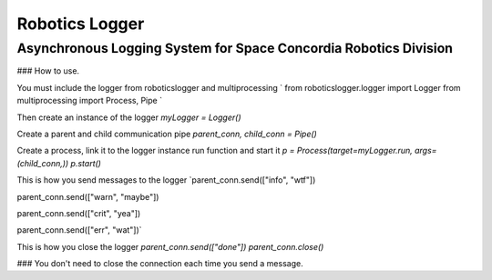Robotics Logger
===============

Asynchronous Logging System for Space Concordia Robotics Division
------------------------------------------------------------------

### How to use.

You must include the  logger from roboticslogger and multiprocessing
`
from roboticslogger.logger import Logger
from multiprocessing import Process, Pipe
`

Then create an instance of the logger
`myLogger = Logger()`

Create a parent and child communication pipe
`parent_conn, child_conn = Pipe()`

Create a process, link it to the logger instance run function and start it
`p = Process(target=myLogger.run, args=(child_conn,))
p.start()`


This is how you send messages to the logger
`parent_conn.send(["info", "wtf"])

parent_conn.send(["warn", "maybe"])

parent_conn.send(["crit", "yea"])

parent_conn.send(["err", "wat"])`

This is how you close the logger
`parent_conn.send(["done"])
parent_conn.close()`


### You don't need to close the connection each time you send a message.


